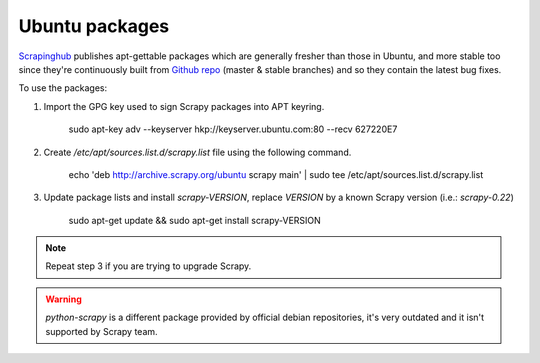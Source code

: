 .. _topics-ubuntu:

===============
Ubuntu packages
===============

.. versionadded:: 0.10

`Scrapinghub`_ publishes apt-gettable packages which are generally fresher than
those in Ubuntu, and more stable too since they're continuously built from
`Github repo`_ (master & stable branches) and so they contain the latest bug
fixes.

To use the packages:

1. Import the GPG key used to sign Scrapy packages into APT keyring.

    sudo apt-key adv --keyserver hkp://keyserver.ubuntu.com:80 --recv 627220E7

2. Create `/etc/apt/sources.list.d/scrapy.list` file using the following command.

    echo 'deb http://archive.scrapy.org/ubuntu scrapy main' | sudo tee /etc/apt/sources.list.d/scrapy.list

3. Update package lists and install `scrapy-VERSION`, replace `VERSION` by a
   known Scrapy version (i.e.: `scrapy-0.22`)

    sudo apt-get update && sudo apt-get install scrapy-VERSION

.. note:: Repeat step 3 if you are trying to upgrade Scrapy.

.. warning:: `python-scrapy` is a different package provided by official debian
   repositories, it's very outdated and it isn't supported by Scrapy team.

.. _Scrapinghub: http://scrapinghub.com/
.. _Github repo: https://github.com/scrapy/scrapy
